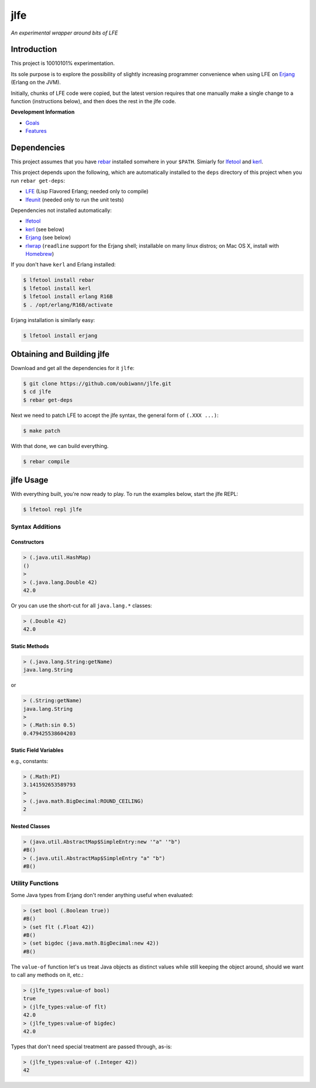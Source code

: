 ####
jlfe
####

*An experimental wrapper around bits of LFE*

.. image:: images/logos/DukeOfferingLFE-square-tiny.png


Introduction
============

This project is 10010101% experimentation.

Its sole purpose is to explore the possibility of slightly increasing
programmer convenience when using LFE on `Erjang`_ (Erlang on the JVM).

Initially, chunks of LFE code were copied, but the latest version requires
that one manually make a single change to a function (instructions below),
and then does the rest in the jlfe code.


**Development Information**

* `Goals`_

* `Features`_


Dependencies
============

This project assumes that you have `rebar`_ installed somwhere in your
``$PATH``. Simiarly for `lfetool`_ and `kerl`_.

This project depends upon the following, which are automatically installed to
the ``deps`` directory of this project when you run ``rebar get-deps``:

* `LFE`_ (Lisp Flavored Erlang; needed only to compile)
* `lfeunit`_ (needed only to run the unit tests)

Dependencies not installed automatically:

* `lfetool`_
* `kerl`_ (see below)
* `Erjang`_ (see below)
* `rlwrap`_ (``readline`` support for the Erjang shell; installable on many
  linux distros; on Mac OS X, install with `Homebrew`_)

If you don't have ``kerl`` and Erlang installed:

.. code:: bash

    $ lfetool install rebar
    $ lfetool install kerl
    $ lfetool install erlang R16B
    $ . /opt/erlang/R16B/activate

Erjang installation is similarly easy:

.. code:: bash

    $ lfetool install erjang


Obtaining and Building jlfe
===========================

Download and get all the dependencies for it ``jlfe``:

.. code:: bash

    $ git clone https://github.com/oubiwann/jlfe.git
    $ cd jlfe
    $ rebar get-deps

Next we need to patch LFE to accept the jlfe syntax, the general form of
``(.XXX ...)``:

.. code:: bash

    $ make patch

With that done, we can build everything.

.. code:: bash

    $ rebar compile


jlfe Usage
==========


With everything built, you're now ready to play. To run the examples below,
start the jlfe REPL:

.. code:: bash

    $ lfetool repl jlfe


Syntax Additions
----------------


Constructors
,,,,,,,,,,,,


.. code:: cl

    > (.java.util.HashMap)
    ()
    >
    > (.java.lang.Double 42)
    42.0

Or you can use the short-cut for all ``java.lang.*`` classes:

.. code:: cl

    > (.Double 42)
    42.0


Static Methods
,,,,,,,,,,,,,,

.. code:: cl

    > (.java.lang.String:getName)
    java.lang.String

or

.. code:: cl

    > (.String:getName)
    java.lang.String
    >
    > (.Math:sin 0.5)
    0.479425538604203


Static Field Variables
,,,,,,,,,,,,,,,,,,,,,,

e.g., constants:

.. code:: cl

    > (.Math:PI)
    3.141592653589793
    >
    > (.java.math.BigDecimal:ROUND_CEILING)
    2


Nested Classes
,,,,,,,,,,,,,,

.. code:: cl

    > (java.util.AbstractMap$SimpleEntry:new '"a" '"b")
    #B()
    > (.java.util.AbstractMap$SimpleEntry "a" "b")
    #B()


Utility Functions
-----------------

Some Java types from Erjang don't render anything useful when evaluated:

.. code:: cl

    > (set bool (.Boolean true))
    #B()
    > (set flt (.Float 42))
    #B()
    > (set bigdec (java.math.BigDecimal:new 42))
    #B()


The ``value-of`` function let's us treat Java objects as distinct values
while still keeping the object around, should we want to call any methods on
it, etc.:

.. code:: cl

    > (jlfe_types:value-of bool)
    true
    > (jlfe_types:value-of flt)
    42.0
    > (jlfe_types:value-of bigdec)
    42.0

Types that don't need special treatment are passed through, as-is:

.. code:: cl

    > (jlfe_types:value-of (.Integer 42))
    42


.. Links
.. -----
.. _rebar: https://github.com/rebar/rebar
.. _LFE: https://github.com/rvirding/lfe
.. _lfeunit: https://github.com/lfe/lfeunit
.. _Erjang: https://github.com/trifork/erjang
.. _lfetool: https://github.com/lfe/lfetool/
.. _kerl: https://github.com/spawngrid/kerl
.. _rlwrap: http://utopia.knoware.nl/~hlub/uck/rlwrap/#rlwrap
.. _Homebrew: http://brew.sh/
.. _Goals: doc/goals.rst
.. _Features: doc/features.rst
